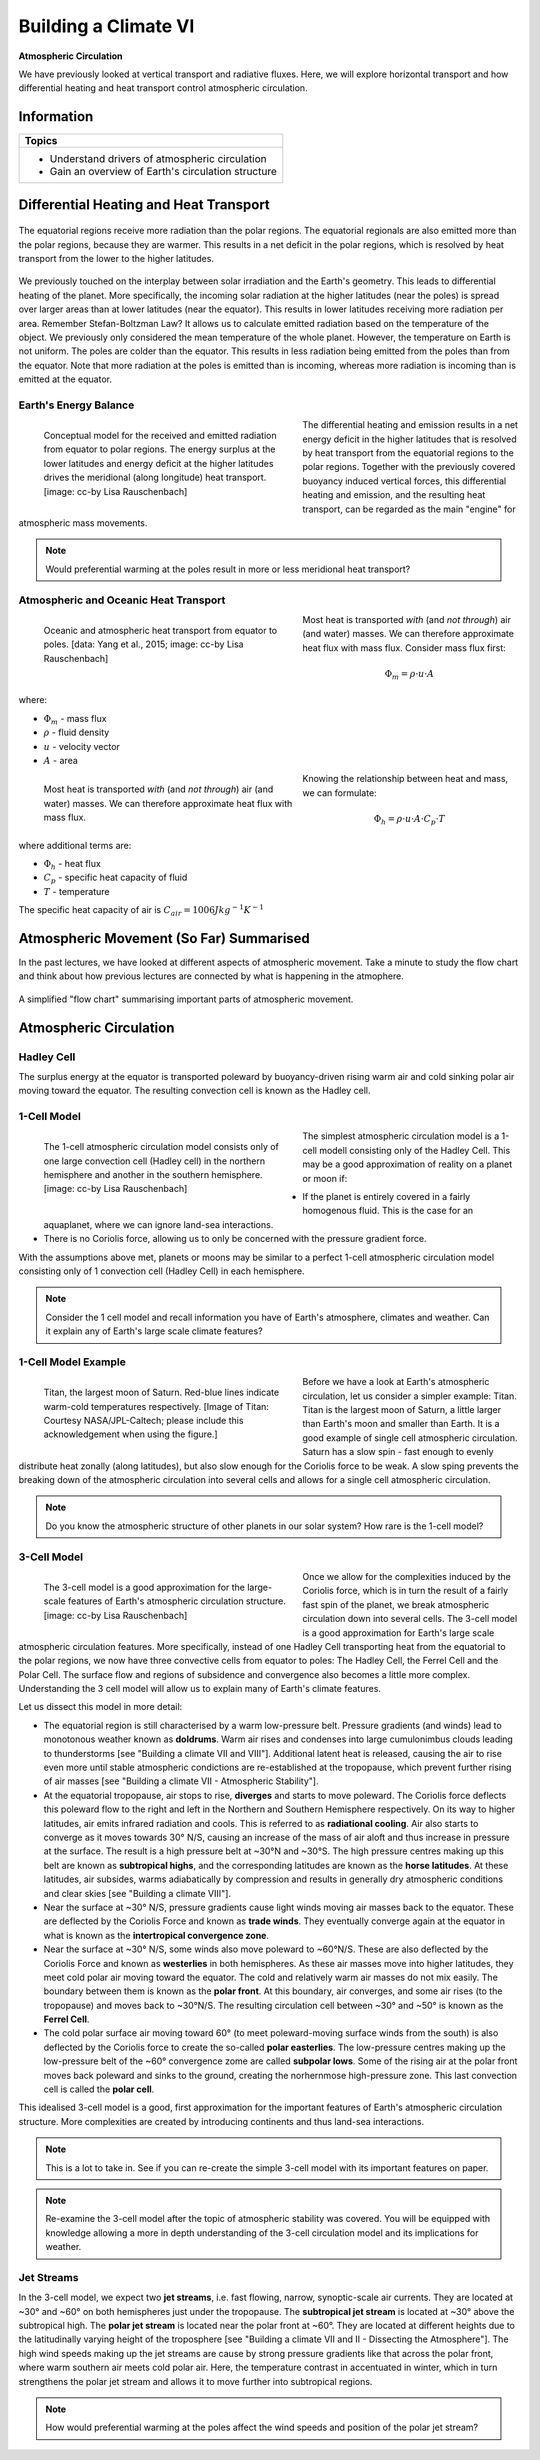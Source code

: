 Building a Climate VI
=====================

**Atmospheric Circulation**

We have previously looked at vertical transport and radiative fluxes. Here, we will explore horizontal transport and how differential heating and heat transport control atmospheric circulation.

Information
----------- 

+------------------------------------------------------+
| Topics                                               |
+======================================================+
| * Understand drivers of atmospheric circulation      |
| * Gain an overview of Earth's circulation structure  |
+------------------------------------------------------+


Differential Heating and Heat Transport
---------------------------------------

.. figure:: img/transport01.jpg  
   :align: center
   
   The equatorial regions receive more radiation than the polar regions. The equatorial regionals are also emitted more than the polar regions, because they are warmer. This results in a net deficit in the polar regions, which is resolved by heat transport from the lower to the higher latitudes.

We previously touched on the interplay between solar irradiation and the Earth's geometry. This leads to differential heating of the planet. More specifically, the incoming solar radiation at the higher latitudes (near the poles) is spread over larger areas than at lower latitudes (near the equator). This results in lower latitudes receiving more radiation per area. 
Remember Stefan-Boltzman Law? It allows us to calculate emitted radiation based on the temperature of the object. We previously only considered the mean temperature of the whole planet. However, the temperature on Earth is not uniform. The poles are colder than the equator. This results in less radiation being emitted from the poles than from the equator. Note that more radiation at the poles is emitted than is incoming, whereas more radiation is incoming than is emitted at the equator. 


Earth's Energy Balance
......................

.. figure:: img/balance_ccby_LisaRauschenbach.jpg  
   :figwidth: 400px
   :width: 400px
   :align: left
   
   Conceptual model for the received and emitted radiation from equator to polar regions. The energy surplus at the lower latitudes and energy deficit at the higher latitudes drives the meridional (along longitude) heat transport. [image: cc-by Lisa Rauschenbach]


The differential heating and emission results in a net energy deficit in the higher latitudes that is resolved by heat transport from the equatorial regions to the polar regions. Together with the previously covered buoyancy induced vertical forces, this differential heating and emission, and the resulting heat transport, can be regarded as the main "engine" for atmospheric mass movements. 

.. note:: Would preferential warming at the poles result in more or less meridional heat transport?


Atmospheric and Oceanic Heat Transport
......................................

.. figure:: img/transport_ccby_LisaRauschenbach.jpg  
   :figwidth: 400px
   :width: 400px
   :align: left
   
   Oceanic and atmospheric heat transport from equator to poles. [data: Yang et al., 2015; image: cc-by Lisa Rauschenbach]


Most heat is transported *with* (and *not through*) air (and water) masses. We can therefore approximate heat flux with mass flux. Consider mass flux first: 

.. math:: 

    \begin{equation}
      \Phi_m = \rho · u · A
    \end{equation}   

where:

* \ :math:`\Phi_m` \ - mass flux
* \ :math:`\rho` \ - fluid density
* \ :math:`u` \ - velocity vector
* \ :math:`A` \ - area

.. figure:: img/transport03.jpg  
   :figwidth: 400px
   :width: 400px
   :align: left
   
   Most heat is transported *with* (and *not through*) air (and water) masses. We can therefore approximate heat flux with mass flux.

Knowing the relationship between heat and mass, we can formulate:
    
.. math:: 

    \begin{equation}
      \Phi_h = \rho · u · A · C_p · T 
    \end{equation}   

where additional terms are:    

* \ :math:`\Phi_h` \ - heat flux    
* \ :math:`C_p` \ - specific heat capacity of fluid
* \ :math:`T` \ - temperature

The specific heat capacity of air is \ :math:`C_{air} = 1006 Jkg^{-1}K^{-1}` \


   
Atmospheric Movement (So Far) Summarised   
----------------------------------------   
   
In the past lectures, we have looked at different aspects of atmospheric movement. Take a minute to study the flow chart and think about how previous lectures are connected by what is happening in the atmophere.   
   
   
.. figure:: img/atmosphericMovement.jpg  
   :align: center   
   
   A simplified "flow chart" summarising important parts of atmospheric movement.   
   
  
Atmospheric Circulation
-----------------------

Hadley Cell
...........

The surplus energy at the equator is transported poleward by buoyancy-driven rising warm air and cold sinking polar air moving toward the equator. The resulting convection cell is known as the Hadley cell.    

1-Cell Model
............

.. figure:: img/1cell_ccby_LisaRauschenbach.jpg  
   :figwidth: 400px
   :width: 400px
   :align: left
   
   The 1-cell atmospheric circulation model consists only of one large convection cell (Hadley cell) in the northern hemisphere and another in the southern hemisphere. [image: cc-by Lisa Rauschenbach]

The simplest atmospheric circulation model is a 1-cell modell consisting only of the Hadley Cell. This may be a good approximation of reality on a planet or moon if:

* If the planet is entirely covered in a fairly homogenous fluid. This is the case for an aquaplanet, where we can ignore land-sea interactions.
* There is no Coriolis force, allowing us to only be concerned with the pressure gradient force.

With the assumptions above met, planets or moons may be similar to a perfect 1-cell atmospheric circulation model consisting only of 1 convection cell (Hadley Cell) in each hemisphere.

.. note:: Consider the 1 cell model and recall information you have of Earth's atmosphere, climates and weather. Can it explain any of Earth's large scale climate features? 

1-Cell Model Example
....................

.. figure:: img/titan02_NASA-JPL-Caltech.jpg  
   :figwidth: 400px
   :width: 400px
   :align: left
   
   Titan, the largest moon of Saturn. Red-blue lines indicate warm-cold temperatures respectively. 
   [Image of Titan: Courtesy NASA/JPL-Caltech; please include this acknowledgement when using the figure.]

Before we have a look at Earth's atmospheric circulation, let us consider a simpler example: Titan. Titan is the largest moon of Saturn, a little larger than Earth's moon and smaller than Earth. It is a good example of single cell atmospheric circulation. Saturn has a slow spin - fast enough to evenly distribute heat zonally (along latitudes), but also slow enough for the Coriolis force to be weak. A slow sping prevents the breaking down of the atmospheric circulation into several cells and allows for a single cell atmospheric circulation.  

.. note:: Do you know the atmospheric structure of other planets in our solar system? How rare is the 1-cell model?

3-Cell Model
............

.. figure:: img/3cell_ccby_LisaRauschenbach.jpg  
   :figwidth: 400px
   :width: 400px
   :align: left
   
   The 3-cell model is a good approximation for the large-scale features of Earth's atmospheric circulation structure. [image: cc-by Lisa Rauschenbach]

Once we allow for the complexities induced by the Coriolis force, which is in turn the result of a fairly fast spin of the planet, we break atmospheric circulation down into several cells. The 3-cell model is a good approximation for Earth's large scale atmospheric circulation features. More specifically, instead of one Hadley Cell transporting heat from the equatorial to the polar regions, we now have three convective cells from equator to poles: The Hadley Cell, the Ferrel Cell and the Polar Cell. The surface flow and regions of subsidence and convergence also becomes a little more complex. Understanding the 3 cell model will allow us to explain many of Earth's climate features.

Let us dissect this model in more detail:

* The equatorial region is still characterised by a warm low-pressure belt. Pressure gradients (and winds) lead to monotonous weather known as **doldrums**. Warm air rises and condenses into large cumulonimbus clouds leading to thunderstorms [see "Building a climate VII and VIII"]. Additional latent heat is released, causing the air to rise even more until stable atmospheric condictions are re-established at the tropopause, which prevent further rising of air masses [see "Building a climate VII - Atmospheric Stability"]. 
* At the equatorial tropopause, air stops to rise, **diverges** and starts to move poleward. The Coriolis force deflects this poleward flow to the right and left in the Northern and Southern Hemisphere respectively. On its way to higher latitudes, air emits infrared radiation and cools. This is referred to as **radiational cooling**. Air also starts to converge as it moves towards 30° N/S, causing an increase of the mass of air aloft and thus increase in pressure at the surface. The result is a high pressure belt at ~30°N and ~30°S. The high pressure centres making up this belt are known as **subtropical highs**, and the corresponding latitudes are known as the **horse latitudes**. At these latitudes, air subsides, warms adiabatically by compression and results in generally dry atmospheric conditions and clear skies [see "Building a climate VIII"]. 
* Near the surface at ~30° N/S, pressure gradients cause light winds moving air masses back to the equator. These are deflected by the Coriolis Force and known as **trade winds**. They eventually converge again at the equator in what is known as the **intertropical convergence zone**.
* Near the surface at ~30° N/S, some winds also move poleward to ~60°N/S. These are also deflected by the Coriolis Force and known as **westerlies** in both hemispheres. As these air masses move into higher latitudes, they meet cold polar air moving toward the equator. The cold and relatively warm air masses do not mix easily. The boundary between them is known as the **polar front**. At this boundary, air converges, and some air rises (to the tropopause) and moves back to ~30°N/S. The resulting circulation cell between ~30° and ~50° is known as the **Ferrel Cell**.
* The cold polar surface air moving toward 60° (to meet poleward-moving surface winds from the south) is also deflected by the Coriolis force to create the so-called **polar easterlies**. The low-pressure centres making up the low-pressure belt of the ~60° convergence zome are called **subpolar lows**. Some of the rising air at the polar front moves back poleward and sinks to the ground, creating the norhernmose high-pressure zone. This last convection cell is called the **polar cell**.  

This idealised 3-cell model is a good, first approximation for the important features of Earth's atmospheric circulation structure. More complexities are created by introducing continents and thus land-sea interactions.

.. note:: This is a lot to take in. See if you can re-create the simple 3-cell model with its important features on paper.

.. note:: Re-examine the 3-cell model after the topic of atmospheric stability was covered. You will be equipped with knowledge allowing a more in depth understanding of the 3-cell circulation model and its implications for weather.


Jet Streams
...........

In the 3-cell model, we expect two **jet streams**, i.e. fast flowing, narrow, synoptic-scale air currents. They are located at ~30° and ~60° on both hemispheres just under the tropopause. The **subtropical jet stream** is located at ~30° above the subtropical high. The **polar jet stream** is located near the polar front at ~60°. They are located at different heights due to the latitudinally varying height of the troposphere [see "Building a climate VII and II - Dissecting the Atmosphere"]. The high wind speeds making up the jet streams are cause by strong pressure gradients like that across the polar front, where warm southern air meets cold polar air. Here, the temperature contrast in accentuated in winter, which in turn strengthens the polar jet stream and allows it to move further into subtropical regions. 

.. note:: How would preferential warming at the poles affect the wind speeds and position of the polar jet stream?

